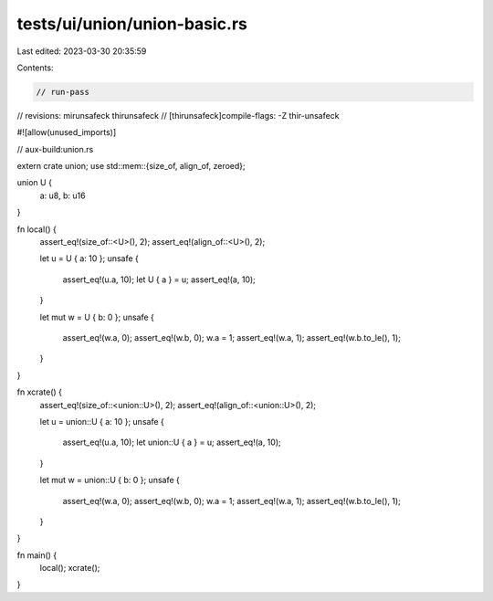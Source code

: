 tests/ui/union/union-basic.rs
=============================

Last edited: 2023-03-30 20:35:59

Contents:

.. code-block:: rs

    // run-pass
// revisions: mirunsafeck thirunsafeck
// [thirunsafeck]compile-flags: -Z thir-unsafeck

#![allow(unused_imports)]

// aux-build:union.rs

extern crate union;
use std::mem::{size_of, align_of, zeroed};

union U {
    a: u8,
    b: u16
}

fn local() {
    assert_eq!(size_of::<U>(), 2);
    assert_eq!(align_of::<U>(), 2);

    let u = U { a: 10 };
    unsafe {
        assert_eq!(u.a, 10);
        let U { a } = u;
        assert_eq!(a, 10);
    }

    let mut w = U { b: 0 };
    unsafe {
        assert_eq!(w.a, 0);
        assert_eq!(w.b, 0);
        w.a = 1;
        assert_eq!(w.a, 1);
        assert_eq!(w.b.to_le(), 1);
    }
}

fn xcrate() {
    assert_eq!(size_of::<union::U>(), 2);
    assert_eq!(align_of::<union::U>(), 2);

    let u = union::U { a: 10 };
    unsafe {
        assert_eq!(u.a, 10);
        let union::U { a } = u;
        assert_eq!(a, 10);
    }

    let mut w = union::U { b: 0 };
    unsafe {
        assert_eq!(w.a, 0);
        assert_eq!(w.b, 0);
        w.a = 1;
        assert_eq!(w.a, 1);
        assert_eq!(w.b.to_le(), 1);
    }
}

fn main() {
    local();
    xcrate();
}


